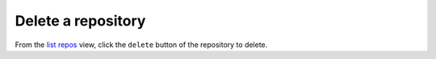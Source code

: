 Delete a repository
###################

From the `list repos <list_repos.html>`_ view, click the ``delete`` button of the repository to delete.
